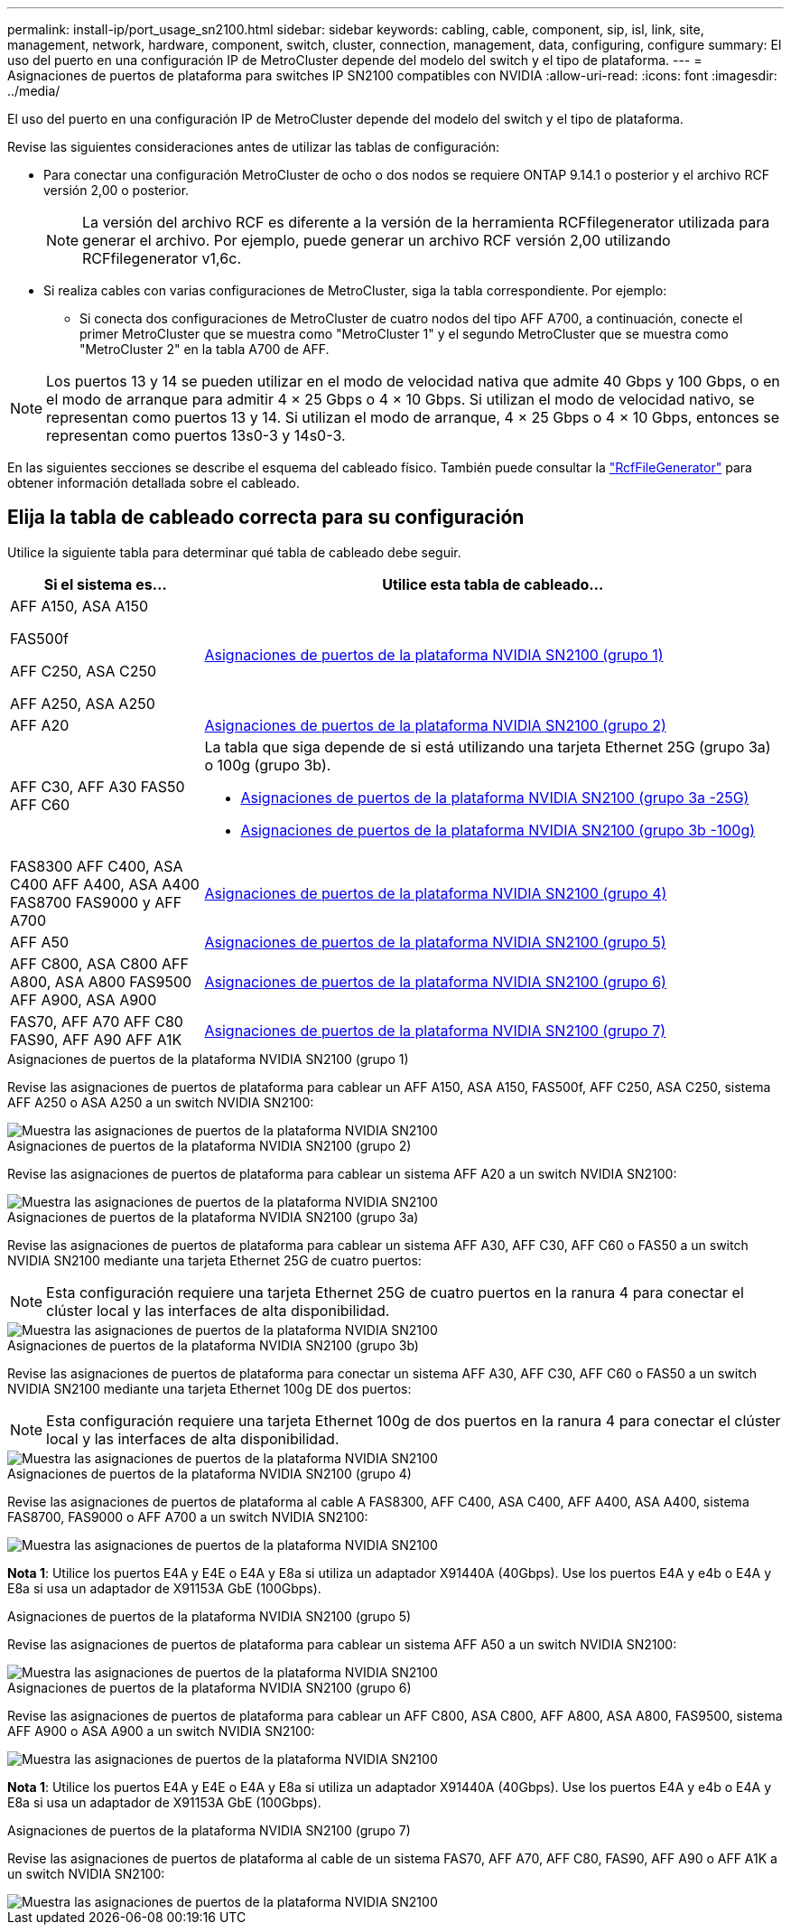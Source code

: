 ---
permalink: install-ip/port_usage_sn2100.html 
sidebar: sidebar 
keywords: cabling, cable, component, sip, isl, link, site, management, network, hardware, component, switch, cluster, connection, management, data, configuring, configure 
summary: El uso del puerto en una configuración IP de MetroCluster depende del modelo del switch y el tipo de plataforma. 
---
= Asignaciones de puertos de plataforma para switches IP SN2100 compatibles con NVIDIA
:allow-uri-read: 
:icons: font
:imagesdir: ../media/


[role="lead"]
El uso del puerto en una configuración IP de MetroCluster depende del modelo del switch y el tipo de plataforma.

Revise las siguientes consideraciones antes de utilizar las tablas de configuración:

* Para conectar una configuración MetroCluster de ocho o dos nodos se requiere ONTAP 9.14.1 o posterior y el archivo RCF versión 2,00 o posterior.
+

NOTE: La versión del archivo RCF es diferente a la versión de la herramienta RCFfilegenerator utilizada para generar el archivo. Por ejemplo, puede generar un archivo RCF versión 2,00 utilizando RCFfilegenerator v1,6c.



* Si realiza cables con varias configuraciones de MetroCluster, siga la tabla correspondiente. Por ejemplo:
+
** Si conecta dos configuraciones de MetroCluster de cuatro nodos del tipo AFF A700, a continuación, conecte el primer MetroCluster que se muestra como "MetroCluster 1" y el segundo MetroCluster que se muestra como "MetroCluster 2" en la tabla A700 de AFF.





NOTE: Los puertos 13 y 14 se pueden utilizar en el modo de velocidad nativa que admite 40 Gbps y 100 Gbps, o en el modo de arranque para admitir 4 × 25 Gbps o 4 × 10 Gbps. Si utilizan el modo de velocidad nativo, se representan como puertos 13 y 14. Si utilizan el modo de arranque, 4 × 25 Gbps o 4 × 10 Gbps, entonces se representan como puertos 13s0-3 y 14s0-3.

En las siguientes secciones se describe el esquema del cableado físico. También puede consultar la https://mysupport.netapp.com/site/tools/tool-eula/rcffilegenerator["RcfFileGenerator"] para obtener información detallada sobre el cableado.



== Elija la tabla de cableado correcta para su configuración

Utilice la siguiente tabla para determinar qué tabla de cableado debe seguir.

[cols="25,75"]
|===
| Si el sistema es... | Utilice esta tabla de cableado... 


 a| 
AFF A150, ASA A150

FAS500f

AFF C250, ASA C250

AFF A250, ASA A250
| <<table_1_nvidia_sn2100,Asignaciones de puertos de la plataforma NVIDIA SN2100 (grupo 1)>> 


| AFF A20 | <<table_2_nvidia_sn2100,Asignaciones de puertos de la plataforma NVIDIA SN2100 (grupo 2)>> 


| AFF C30, AFF A30 FAS50 AFF C60  a| 
La tabla que siga depende de si está utilizando una tarjeta Ethernet 25G (grupo 3a) o 100g (grupo 3b).

* <<table_3a_nvidia_sn2100,Asignaciones de puertos de la plataforma NVIDIA SN2100 (grupo 3a -25G)>>
* <<table_3b_nvidia_sn2100,Asignaciones de puertos de la plataforma NVIDIA SN2100 (grupo 3b -100g)>>




| FAS8300 AFF C400, ASA C400 AFF A400, ASA A400 FAS8700 FAS9000 y AFF A700 | <<table_4_nvidia_sn2100,Asignaciones de puertos de la plataforma NVIDIA SN2100 (grupo 4)>> 


| AFF A50 | <<table_5_nvidia_sn2100,Asignaciones de puertos de la plataforma NVIDIA SN2100 (grupo 5)>> 


| AFF C800, ASA C800 AFF A800, ASA A800 FAS9500 AFF A900, ASA A900 | <<table_6_nvidia_sn2100,Asignaciones de puertos de la plataforma NVIDIA SN2100 (grupo 6)>> 


| FAS70, AFF A70 AFF C80 FAS90, AFF A90 AFF A1K | <<table_7_nvidia_sn2100,Asignaciones de puertos de la plataforma NVIDIA SN2100 (grupo 7)>> 
|===
.Asignaciones de puertos de la plataforma NVIDIA SN2100 (grupo 1)
Revise las asignaciones de puertos de plataforma para cablear un AFF A150, ASA A150, FAS500f, AFF C250, ASA C250, sistema AFF A250 o ASA A250 a un switch NVIDIA SN2100:

[#table_1_nvidia_sn2100]
image::../media/mcc-ip-cabling-aff-asa-a150-fas500f-a25-c250-MSN2100.png[Muestra las asignaciones de puertos de la plataforma NVIDIA SN2100]

.Asignaciones de puertos de la plataforma NVIDIA SN2100 (grupo 2)
Revise las asignaciones de puertos de plataforma para cablear un sistema AFF A20 a un switch NVIDIA SN2100:

[#table_2_nvidia_sn2100]
image::../media/mccip-cabling-nvidia-a20-updated.png[Muestra las asignaciones de puertos de la plataforma NVIDIA SN2100]

.Asignaciones de puertos de la plataforma NVIDIA SN2100 (grupo 3a)
Revise las asignaciones de puertos de plataforma para cablear un sistema AFF A30, AFF C30, AFF C60 o FAS50 a un switch NVIDIA SN2100 mediante una tarjeta Ethernet 25G de cuatro puertos:


NOTE: Esta configuración requiere una tarjeta Ethernet 25G de cuatro puertos en la ranura 4 para conectar el clúster local y las interfaces de alta disponibilidad.

[#table_3a_nvidia_sn2100]
image::../media/mccip-cabling-nvidia-a30-c30-fas50-c60-25G.png[Muestra las asignaciones de puertos de la plataforma NVIDIA SN2100]

.Asignaciones de puertos de la plataforma NVIDIA SN2100 (grupo 3b)
Revise las asignaciones de puertos de plataforma para conectar un sistema AFF A30, AFF C30, AFF C60 o FAS50 a un switch NVIDIA SN2100 mediante una tarjeta Ethernet 100g DE dos puertos:


NOTE: Esta configuración requiere una tarjeta Ethernet 100g de dos puertos en la ranura 4 para conectar el clúster local y las interfaces de alta disponibilidad.

[#table_3b_nvidia_sn2100]
image::../media/mccip-cabling-nvidia-a30-c30-fas50-c60-100G.png[Muestra las asignaciones de puertos de la plataforma NVIDIA SN2100]

.Asignaciones de puertos de la plataforma NVIDIA SN2100 (grupo 4)
Revise las asignaciones de puertos de plataforma al cable A FAS8300, AFF C400, ASA C400, AFF A400, ASA A400, sistema FAS8700, FAS9000 o AFF A700 a un switch NVIDIA SN2100:

image::../media/mccip-cabling-fas8300-aff-a400-c400-a700-fas900-nvidaia-sn2100.png[Muestra las asignaciones de puertos de la plataforma NVIDIA SN2100]

*Nota 1*: Utilice los puertos E4A y E4E o E4A y E8a si utiliza un adaptador X91440A (40Gbps). Use los puertos E4A y e4b o E4A y E8a si usa un adaptador de X91153A GbE (100Gbps).

.Asignaciones de puertos de la plataforma NVIDIA SN2100 (grupo 5)
Revise las asignaciones de puertos de plataforma para cablear un sistema AFF A50 a un switch NVIDIA SN2100:

[#table_5_nvidia_sn2100]
image::../media/mccip-cabling-aff-a50-nvidia-sn2100.png[Muestra las asignaciones de puertos de la plataforma NVIDIA SN2100]

.Asignaciones de puertos de la plataforma NVIDIA SN2100 (grupo 6)
Revise las asignaciones de puertos de plataforma para cablear un AFF C800, ASA C800, AFF A800, ASA A800, FAS9500, sistema AFF A900 o ASA A900 a un switch NVIDIA SN2100:

image::../media/mcc_ip_cabling_fas8300_aff_asa_a800_a900_fas9500_MSN2100.png[Muestra las asignaciones de puertos de la plataforma NVIDIA SN2100]

*Nota 1*: Utilice los puertos E4A y E4E o E4A y E8a si utiliza un adaptador X91440A (40Gbps). Use los puertos E4A y e4b o E4A y E8a si usa un adaptador de X91153A GbE (100Gbps).

.Asignaciones de puertos de la plataforma NVIDIA SN2100 (grupo 7)
Revise las asignaciones de puertos de plataforma al cable de un sistema FAS70, AFF A70, AFF C80, FAS90, AFF A90 o AFF A1K a un switch NVIDIA SN2100:

image::../media/mccip-cabling-nvidia-a70-c80-fas90-fas70-a1k.png[Muestra las asignaciones de puertos de la plataforma NVIDIA SN2100]
